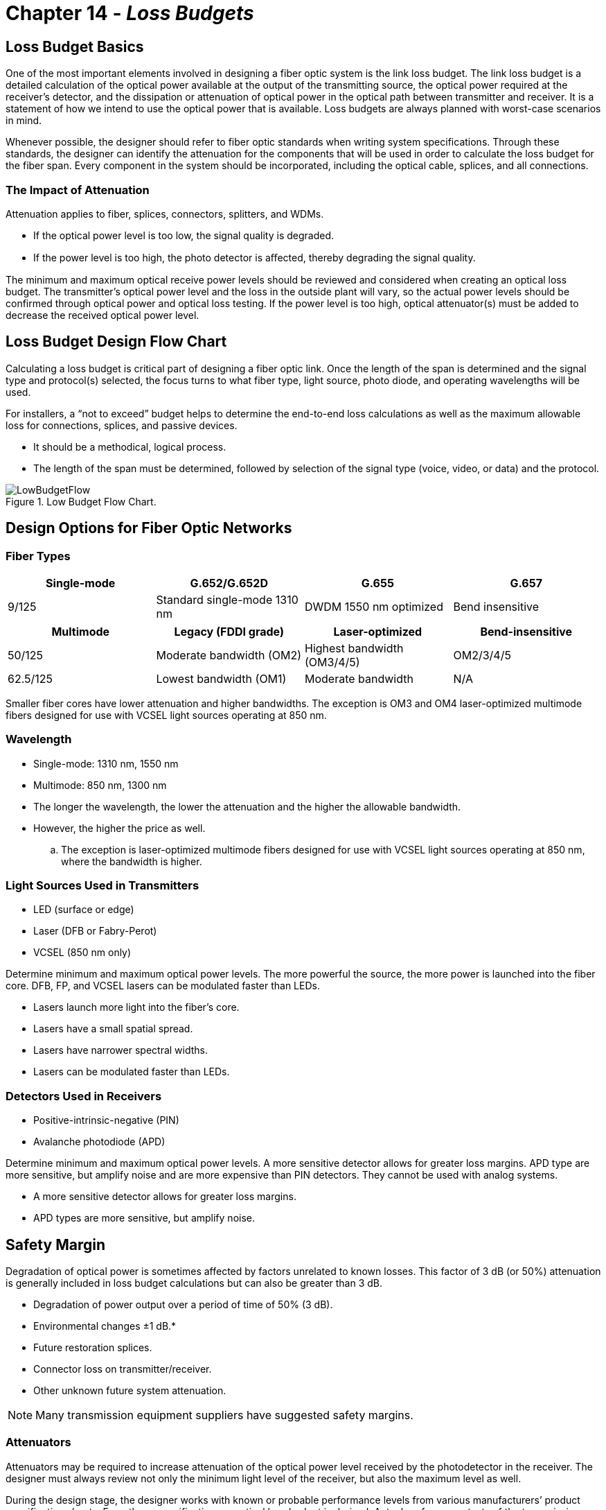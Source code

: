 :doctype: book
:title-page-background-image: image:CongruexLogo.png[]

= Chapter 14 - *_Loss Budgets_*

== Loss Budget Basics

One of the most important elements involved in designing a fiber optic system is the link loss budget. The link loss budget is a detailed calculation of the optical power available at the output of the transmitting source, the optical power required at the receiver’s detector, and the dissipation or attenuation of optical power in the optical path between transmitter and receiver. It is a statement of how we intend to use the optical power that is available. Loss budgets are always planned with worst-case scenarios in mind.

Whenever possible, the designer should refer to fiber optic standards when writing system specifications. Through these standards, the designer can identify the attenuation for the components that will be used in order to calculate the loss budget for the fiber span. Every component in the system should be incorporated, including the optical cable, splices, and all connections.

=== The Impact of Attenuation

Attenuation applies to fiber, splices, connectors, splitters, and WDMs.

* If the optical power level is too low, the signal quality is degraded.
* If the power level is too high, the photo detector is aﬀected, thereby degrading the signal quality.

The minimum and maximum optical receive power levels should be reviewed and considered when creating an optical loss budget. The transmitter’s optical power level and the loss in the outside plant will vary, so the actual power levels should be confirmed through optical power and optical loss testing. If the power level is too high, optical attenuator(s) must be added to decrease the received optical power level.

== Loss Budget Design Flow Chart

Calculating a loss budget is critical part of designing a fiber optic link. Once the length of the span is determined and the signal type and protocol(s) selected, the focus turns to what fiber type, light source, photo diode, and operating wavelengths will be used.

For installers, a “not to exceed” budget helps to determine the end-to-end loss calculations as well as the maximum allowable loss for connections, splices, and passive devices.

* It should be a methodical, logical process.
* The length of the span must be determined, followed by selection of the signal type (voice, video, or data) and the protocol.

.Low Budget Flow Chart.
image::media/LowBudgetFlow.png[align="center"]

== Design Options for Fiber Optic Networks

=== Fiber Types

[cols=4,options="header"]
[.autowidth]
|===
| Single-mode | G.652/G.652D | G.655 | G.657
|9/125
|Standard single-mode 1310 nm
|DWDM 1550 nm optimized
|Bend insensitive
|===

[cols=4,options="header"]
[.autowidth]
|===
|Multimode |Legacy (FDDI grade) |Laser-optimized |Bend-insensitive
|50/125
|Moderate bandwidth (OM2)
|Highest bandwidth (OM3/4/5)
|OM2/3/4/5
|62.5/125
|Lowest bandwidth (OM1)
|Moderate bandwidth
|N/A
|===

Smaller fiber cores have lower attenuation and higher bandwidths. The exception is OM3 and OM4 laser-optimized multimode fibers designed for use with VCSEL light sources operating at 850 nm.

=== Wavelength

* Single-mode: 1310 nm, 1550 nm
* Multimode: 850 nm, 1300 nm
* The longer the wavelength, the lower the attenuation and the higher the allowable bandwidth.
* However, the higher the price as well.
.. The exception is laser-optimized multimode fibers designed for use with VCSEL light sources operating at 850 nm, where the bandwidth is higher.

=== Light Sources Used in Transmitters

* LED (surface or edge)
* Laser (DFB or Fabry-Perot)
* VCSEL (850 nm only)

Determine minimum and maximum optical power levels. The more powerful the source, the more power is launched into the fiber core. DFB, FP, and VCSEL lasers can be modulated faster than LEDs.

* Lasers launch more light into the fiber’s core.
* Lasers have a small spatial spread.
* Lasers have narrower spectral widths.
* Lasers can be modulated faster than LEDs.

=== Detectors Used in Receivers

* Positive-intrinsic-negative (PIN)
* Avalanche photodiode (APD)

Determine minimum and maximum optical power levels. A more sensitive detector allows for greater loss margins. APD type are more sensitive, but amplify noise and are more expensive than PIN detectors. They cannot be used with analog systems.

* A more sensitive detector allows for greater loss margins.
* APD types are more sensitive, but amplify noise.

== Safety Margin

Degradation of optical power is sometimes affected by factors unrelated to known losses. This factor of 3 dB (or 50%) attenuation is generally included in loss budget calculations but can also be greater than 3 dB.

* Degradation of power output over a period of time of 50% (3 dB).
* Environmental changes ±1 dB.*
* Future restoration splices.
* Connector loss on transmitter/receiver.
* Other unknown future system attenuation.

[NOTE]
Many transmission equipment suppliers have suggested safety margins.

=== Attenuators

Attenuators may be required to increase attenuation of the optical power level received by the photodetector in the receiver. The designer must always review not only the minimum light level of the receiver, but also the maximum level as well.

During the design stage, the designer works with known or probable performance levels from various manufacturers’ product specification sheets. From these specifications, a optical loss budget is derived. Actual performance tests of the transmission products and the physical plant should be made to verify actual loss levels.

The need for a different level of attenuator may be required due to the actual performance levels versus the designed level.

=== Evaluating Optical Input Levels

Input power levels to an optical receiver must fall within the dynamic range of the device in order to properly perform the optical to electrical conversion process required to restore the original transmitted signal information. Dynamic range is the optical input power range in which the receiver can successfully operate to reproduce the transmitted information signal. Many optical receivers possess automatic gain
control (AGC) circuitry that enable the device to maintain a constant output over fluctuating, but limited, range of optical input power levels.

== Multimode System Budgets
The loss budget of an optical system is derived from the diﬀerence between the output light source at the transmitter and the photodetector’s minimum sensitivity. This budget ensures designers that enough optical power is available to meet specific quality values, e.g., bit error rate.

From this system loss budget, the system margin, fiber, splice and connector losses are subtracted. The subsequent balance is the excess loss. Should this amount be greater than the maximum amount of light allowed, the photodiode in the receiver will be oversaturated. In this case, the use of an optical attenuator will be required.

This attenuation allows the power or link margin to fall between the minimum and maximum power levels of the receiver. Since this number is dependent upon the final installed loss measurements and not the specified engineering measurements, the attenuator may need to be determined at the final acceptance phase of the installation.

.Example of a multimode transmission budget at 850 nm
image::media/MultimodeTransmission.png[align="center"]

In this example, a fiber link has been installed on a campus with the main cross connect (MC) panel in one building that connects to a intermediate cross connect (IC) at the building entrance. This in turn is linked to a horizontal cross connect (HC) panel, which services a number of users with multiple user telecommunications outlet assemblies (MUTOAs), all of which have connections. Th e four locations have
a maximum 0.75 dB attenuation for each connection per the TIA-568 standard. The total span distance from the MC to the MUTOA is one kilometer (3,281 feet), and the system is a 1 Gb/s network with laseroptimized 50/125-µm OM-4 fiber.

A 3 dB aging margin and a 2 dB repair margin have been added, which allows for degradation of the power level as well as possible additions, connections, or physical repairs in case of damage.

== Multimode System Loss Budget

.Multimode System Loss Budget.
image::media/lossBudget11.png[align="center"]

[NOTE]
A loss budget is used to calculate the estimated attenuation to verify that enough optical power is available for proper operation. Once the end-to-end optical loss report is completed, it should be compared to the loss budget for any adjustments required, including the need for optical attenuators.

== Multimode Wavelength Optimization

[cols=6,options="header"]
[.autowidth]
|===
2+| 2+|*850 nm* 2+|*1300 nm*
2+|*Fiber and Cable Combined*
|*Loss*
|*Bandwidth*
|*Loss*
|*Bandwidth*
|Th62.5/125
|*OM1*
|3.5 dB/km
|200 MHz-km
|1.5 dB/km
|500 MHz-km
|50/125
|*OM2*
|3.5 dB/km
|500 MHz-km
|0.8 dB/km
|1,000 MHz-km
|Laser-optimized 50/125
|*OM3*
|3.5 dB/km
|2000 MHz-km
|0.8 dB/km
|500 MHz-km
|Laser-optimized 50/125
|*OM4*
|2.5 dB/km
|4700 MHz-km
|0.8 dB/km
|500 MHz-km
|Laser-optimized 50/125
|*OM5*
|2.5 dB/km
|4700 MHz-km
|0.8 dB/km
|500 MHz-km
|===

[NOTE]
Notice that as the core size decreases, the loss decreases and the bandwidth increases.

=== User Options

By varying the type of light source and detector used, manufacturers can provide diﬀerent options for loss budgets. Example 1 uses a low-cost LED that can only handle a limited modulation rate (less than 622 Mb/s) along with a low-cost PIN photodiode in the receiver. This combination has the lowest cost and functions at both 850 nm and 1300 nm, but is bandwidth and modulation limited. Example 2 uses a much faster and higher power VCSEL light source in the transmitter with a low-cost PIN photodiode in the receiver. This is more common in Gigabit Ethernet or faster transmission products. Example 3 uses a Fabry-Perot laser and a PIN photodiode combination at 1300 nm, where there is no benefit in the use of a VCSEL, which is optimized for 850 nm transmission equipment.

Another task is to determine which wavelength and fiber structure is best for the bandwidth required.

[.center]
[grid="cols", frame="none"]
[%autowidth]
|===
2+^|*Source* 2+^|*Detector* |*Loss Budget* +
(dBm - dBm - dB) 
|
LED +
VCSEL +
Laser   ^|  
-15 dBm +
-5 dBm +
0 dBm ^|
PIN|
-30 dBm +
-30 dBm +
-30 dBm ^|
15.0 dB +
25.0 dB +
30.0 dB
|
|===

== 10/40/100 Gigabit Networks

As the data rates of fiber optic systems rise, physical network infrastructures must not only be reliable but also be ﬂexible enough to support increasing speeds and changing demands. Next generation 10, 40, and 100 Gigabit networks place a demand on infrastructure and electronics not previously seen. To achieve high data rates with high signal quality, 40 and 100 Gb/s systems must use either parallel optics (multiple fibers/ribbons), WDM technologies, and/or advanced modulation formats.

From a loss budget perspective, the fiber type and termination method are key factors in maintaining system performance. Not only is the attenuation (dB/km) of the fiber critical, the loss and reﬂectance from the chosen termination method will also have a major impact. Loss has always been and will remain a key issue as it relates to power. Once a network has more loss than power, it is no longer operational.

[cols=7,options="header"]
[.autowidth]
|===
|Year |Ethernet Speed |IEEE # |Designation ^|IEC # |Max Link Length |Max Insertion Loss
|1993
|Ethernet
^|802.3
|10BASE-FL
^|OM1/2
^|2 km
^|7.8 dB
|1995
|Fast Ethernet
^|802.3u
|100BASE-FX
^|OM1/2
^|2 km
^|6 dB
|1998
|1 Gigabit Ethernet
^|802.3z
|1000BASE-SX
^|OM1/2
^|550 m
^|4.5 dB
|2002
|10 Gigabit
^|802.3ae
|10GBASE-SR
^|OM3
^|300 m
^|2.6 dB
|2010 
|40 Gigabit 
^|802.3ba 
|40GBASE-SR4
^|
OM3 +
OM4
^|
100m +
150m
^|
1.9 dB +
1.5 dB
|2010
|100 Gigabit
^|
802.3ba +
802.3bm
^|
100GBASE-SR10 +
100GBASE-SR4
^|
OM3 +
OM4 +
OM4
^|
100m +
150m +
100m
^|
1.9 dB +
1.5 dB +
1.9 dB
|

|===

=== Maximum Cabling Distances

[cols7,options="header"]
|===
^|Cable type 2+^|1 GbE 2+^| 10GbE 2+^| 40/100 GbE 
||*Loss*
|*Length*
|*Loss*
|*Length*
|*Loss*
|*Length*
^|OM3
|4.5 dB
|1000 meters
|2.6 dB
|300 meters
|1.9 dB
|100 meters
^|OM4/5
|4.5 dB
|1100 meters
|3.1 dB
|400 meters
|1.5 dB
|150 meters

|===

* As data rates increase, the eﬀects of modal dispersion limit the transmission distance.
.. To maintain a high signal quality, the allowable path loss budget decreases.
.. Connector losses are lower when using VCSELs instead of LEDs.
.. High bandwidth laser-optimized fibers allow longer distances.
* Decrease the data rate per fiber to extend transmission distance.
.. CWDM.
.. Parallel optics – multiple or ribbon fibers and MPO connectors.

== Multimode Fiber Size Compatibility

With the increased use of higher bandwidth 50/125 OM3 and OM4 multimode fibers, there is a high chance these could be cross mated with legacy 62.5/125 OM1 fibers. There are four issues that affect the attenuation of the mismatched link.

. The diameter of the 50-µm core is smaller than the 62.5-µm core, which will create higher losses.  
. The numerical aperture of 50/125 micron is .20 and 62.5/125 fiber is .275. If the transmission occurs from the 50/125 fiber to the 62.5/125, the only loss should be that caused by the Fresnel surface reflections.
. If the transmission occurs from the larger 62.5/125 to the smaller 50/125, the loss will be higher.
. If a transmitter has a VCSEL light source, there is less attenuation as most of the optical energy is in the center of the fiber’s cores.

.Transmitting Fiber.
image::media/TransmitFiber.png[align="center"]

The tests used a two jumper test method with an worst case overfilled launch (OFL) condition and a restricted mode launch (RML) condition using either a 50 or 62.5 mode filter. The RML technique removed higher order modes from the multimode fibers, making up to a 5 dB difference in the test results. The single- mode to single-mode tests only used the RML technique as the light source was a FP laser.

.dB loss.
image::media/34dBLoss.png[align="center"]

== “Not to Exceed” Chart for Multimode Spans

“Not to exceed” spreadsheets are great for installers, contractors and inspectors. They identify the total loss values of the optical cable, connectors, and splices, and help to easily pinpoint fiber spans that are out of specification. Contractors and installers normally provide optical loss testing using the stabilized light sources and calibrated optical power meter to measure the attenuation levels between the transmission equipment’s patch panels to demonstrate proof of performance. These tests normally are performed bidirectionally and at 850 nm and 1300 nm, based on TIA-568 specifications for 62.5/125 graded-index multimode fibers for a given span length.

There is also a column for the additional connection loss (see Note 1), based on performing fiber optic testing when using the insertion loss technique as specified in TIA-455-171-A, test method B (attenuation by substitution measurement), and TIA-526-14B, method A (optical power loss measurements of installed multimode fiber plant). The final measurement in this column is a “not to exceed” number in dB.

.multimode Spans Not to Exceed.
image::media/NotToExceedMultimode.png[align="center"]

[NOTE]
====
. Attenuation numbers are rounded to the highest 1/100th of a dB.
. With patch panel column includes additional 0.75 dB as specified in TIA-568 for connection not included in light source and power meter reference using two reference jumpers and additional sleeve.
====

== Single-mode Wavelength Optimization

By changing the wavelength, the designer can take advantage of the diﬀerent loss, bandwidth and dispersion characteristics that optical fibers oﬀer.

[cols=5,options="header"]
[.autowidth]
|===

| 2+^| 9/125 G.652/652D (OS1/OS2) Fiber 2+^| 9/125 G.655 Fiber 

||*1310 nm* | *1550 nm* | *1310 nm*| *1550 nm*
|Loss | 0.5 dB/km | 0.4 dB/km | 0.5 dB/km | 0.35 dB/km
|Dispersion | 0.092 ps/nm2•km | 17 ps/nm•km | –7 to 25 ps/nm•km | 0.1 ps/nm•km
|Optimized for
|Minimal dispersion and moderate loss
|High dispersion and lowest loss
|High dispersion and moderate loss
|Lowest dispersion and lowest loss

|===

With single-mode fibers, the designer must be sure to match the wavelength and perform the bandwidth calculation. While attenuation may decrease, the optical bandwidth would also decrease without nonzero dispersion-shifted (NZDS) fiber optimized for use at 1550 nm.

=== User Options

By varying the type of light source and detector used, manufacturers can provide diﬀerent options for loss budgets. In examples 1 and 3 below, the only change was to add the more sensitive APD photodiode in the receiver. Example 2 uses a much higher powered DFB laser and the less sensitive PIN detector. This combination is used with analog AM CATV systems due to problems with noise.

Another related task is to select which wavelength is best for attenuation, dispersion, and WDM applications.

[.center]
[%autowidth]
[grid="cols", frame="none"]
|===
2+^|*Source* 2+^|*Detector* ^|*Loss Budget* +
(dBm - dBm - dB) 
|
Laser +
 +
   ^|  
0 dBm +
+10 dBm +
0 dBm ^|
PIN +
 +
APD|
-30 dBm +
-17 dBm +
-30 dBm ^|
30.0 dB +
27.0 dB +
45.0 dB
|
|===

== Single-mode System Budgets

The loss budget of an optical system is derived from the diﬀerence between the output light source at the transmitter and the photodetector’s minimum sensitivity. This budget ensures designers that enough optical power is available to meet specific quality values, e.g., bit error rate.

From this system loss budget, the system margin, fiber, splice and connector losses are subtracted. The subsequent balance is the excess loss. Should this amount be greater than the maximum amount of light allowed, the photodiode in the receiver will be oversaturated. In this case, the use of an optical attenuator will be required.

This attenuation allows the power or link margin to fall between the minimum and maximum power levels of the receiver. Since this number is dependent upon the final installed loss measurements and not the specified engineering measurements, the attenuator may need to be determined at the final acceptance phase of the installation.

When determining loss budgets using WDM technologies, the worst-case loss budget at each wavelength must be used to determine maximum transmission distance.

.Example of a single-mode transmission budget at 1310 nm.
image::media/SingleModeTransBudget.png[align="center"]

* Address receiver range.
* Address actual Tx level.
* 80 km.
* Fiber loss.

== Single-mode System Loss Budget

Single-mode systems designed for long spans and used for short or moderate spans may require optical attenuators to prevent the receiver’s photodetector from oversaturation. Check your system specifications for both minimum and maximum receive levels. A loss budget is used to calculate the estimated attenuation to verify that enough optical power is available for proper operation. Once the end-to-end optical loss report is completed, it should be compared to the loss budget for any adjustments required, including the need for optical attenuators.

image::media/SystemLoss111.png[600,600]

== “Not to Exceed” Chart for Single-mode Spans

“Not to exceed” spreadsheets are great for installers, contractors, and inspectors. They identify the total loss values of the optical cable, fiber, connectors, splices, and splitters, and help to easily pinpoint fiber spans that are out of specification. Contractors and installers normally provide optical loss testing using the stabilized light sources and calibrated optical power meter to measure the attenuation levels between the transmission equipment’s patch panels to demonstrate proof of performance. These tests normally are performed bidirectionally and at 1310 nm and 1550 nm. In single-mode systems these tests also are performed using the OTDR.

Based on generic specifications for G.652 single-mode fibers for a given span length for 1310-nm and 1550-nm wavelength-based systems.

In addition, a column has been added for the additional connection loss (1) based on performing fiber optic testing when using the insertion loss technique as specified in TIA-455-171-A, test method B (attenuation by substitution measurement) in this column is a “not to exceed” number in dB.

.Chart for Single Mode Spans.
image::media/ChartSingleModeSpans.png[align="center"]

[NOTE]
====
. Attenuation numbers are rounded to the highest 1/100th of a dB.
. With patch panel column includes additional 0.5 dB as specified in ITU-T G.671 for connection not included in light source and power meter reference using two reference jumpers and additional sleeve.
. Adjust splice loss to meet your requirements. Column is based on 0.1 dB/splice as specified in the Telcordia GR-20 and outside plant standard.
. Based on the inclusion of two pigtail splices and 6-km cable spans.
====

== Loss Budgets for FTTx Networks

Loss budgets for active Ethernet networks are based on a standard point-to-point format. This also applies to individual passive optical network (PON) spans before or after an optical splitter. Splitter attenuation must also be included in the loss budget, as it is the factor that limits the distance of a PON to 20 kilometers (12 miles). The loss through a single 1:32 splitter is equal to the attenuation of a 40-kilometer (26 mile) span.

=== General Rules for PON

. Length of fiber is less than or equal to 20 km.
. Loss should be no greater than 30 dB for Class A, Class B, and Class C and greater than 30 dB for Class B+ and Class C+.
. Splitters are bidirectional wavelength independent couplers (WIC).
.. Losses are consistent upstream/downstream at 1310/1490/1550 nm.
.. ODN splitter loss is calculated at 15.8 dB for 1:32 splitters, and 19.2 dB for 1:64 splitters.

=== General Rules for PON and Active Ethernet

. Splices are less than 0.1 dB per Telcordia GR-20 and GR-765.
. Connectors are less than 0.5 dB per ITU-T G.671.
. G.652 single-mode fiber with 1490 nm rating.
. Downstream attenuation is calculated at 1550 nm (0.3 dB/km).
. Upstream attenuation is calculated at 1310 nm (0.4 dB/km).
. RF overlay applications add 1.0 dB for the WDM.

=== General Rules for Active Ethernet

. Length of span limited by single-mode loss and dispersion; 100-kilometer spans are achievable.
. For bidirectional (BX) transmission, verify wavelength (1310 nm, 1490 nm, 1550 nm) and fiber options
(G.652, G.655) with system suppliers.
. Dual fiber (LX) can operate at 1310 nm or 1550 nm based on distance, attenuation, and chromatic
dispersion.
. SFP (GbE), SFP+ (10GbE), and XFP (10GbE) are common interfaces.
* PON criteria.
.. Identify expected OSP losses.
.. Select ODN class required.
.. Tx/Rx cards.
.. Address splitter attenuation.
.. Upstream and downstream fiber attenuation.
* Active Ethernet.
.. Can be longer than 20 km.
.. No splitter losses.
.. Single fiber bidirectional (BX).
.. Dual fiber unidirectional (LX).

== PON Architectures 

[float='right']
.G.984.2 Optical Interface Parameters. 
[cols=5,options="header",float=right]
[%autowidth]
|===
|Items|Unit 3+|Single fiber
5+|*OLT transmitter*
|Nominal bit rate
|Mbs
3+|2488.32
|Operating wavelength
|nm
3+|1480-1500
2+|ODN class
|A
|B
|C
|Mean launched power min
|dBm
|0
|+5
|+3
|Mean launched power max
|dBm
|+4
|+9
|+7
5+|*ONT receiver*
|Minimum sensitivity
|dBm
|-21
|-21
|-28
|Minimum overload
|dBm
|-1
|-1
|-8
|===

=== Transmitter and Receiver Specifications
The charts below show a typical G-PON Class A (5-20 dB), Class B (10-25 dB), and Class C (15-30 dB) transmitter and receiver optical power recommendations for services provided to the customer over the ODN. The fiber, splices, connector, and splitter losses need to subtracted from the loss budget, which leaves a suﬃcient safety margin to address future restorations and transitions.

=== Downstream Power Levels

In this example of the downstream transmission from the OLT to the ONT, the center wavelength of the spectrum is 1490 nm. Three power classifications are provided from the lower power Class A to the higher power class C cards. Not shown are classes B+, C+, and C++ for larger split configurations.

[float='right']
.G.984.2 Optical Interface Parameters at 1,244 Mb/s
[cols=5,options="header",float=right]
[%autowidth]
|===
|Items|Unit 3+|Single fiber
5+|*ONT transmitter*
|Nominal bit rate
|Mbs
3+|1244.16
|Operating wavelength
|nm
3+|1260-1360
2+|ODN Class
|A
|B
|C
|Mean launched power min
|dBm
|-3
|-2
|+2
|Mean launched power max
|dBm
|+2
|+3
|+7
5+|*OLT Receiver*
|Minimum sensitivity
|dBm
|-24
|-28
|-29
|Minimum overload
|dBm
|-3
|-7
|-8
|===

=== Upstream Power Levels

In this example of the upstream transmission from the ONT to the OLT, the center wavelength of the spectrum is 1310 nm. Three power classifications are provided from the lower power Class A to the higher power class C cards. Not shown are classes B+, C+, and C++ for larger split configurations. Both the OLT and ONT’s receivers have both the minimum and the overload optical power levels. Designers need to select the card lassification based on their loss budgets. Technicians need to confirm the power levels upon activation.

== P2MP System Budgets

.P2MP System Budgets.
image::media/P2MP.png[align="center"]

=== P2MP “Not to Exceed” Charts

* Fiber attenuation is 0.4 dB/km at 1310 nm and 0.35 dB/km at 1550 nm.
* Splice attenuation is 0.1 dB per splice.
* Patch panel attenuation is 0.5 dB per connection.

[cols=6,options="header"]
[%autowidth]
|===
|km |Fiber |Splices |Patch panel |1:32 splitter |Total, in dB

6+^|*1310 nm*
|1
|0.4
|0.4
|3.5
|15.8
|20.1
|5
|2.0
|0.4
|3.5
|15.8
|23.9
|15
|6.0
|0.8
|3.5
|15.8
|26.1
|20
|8.0
|1.0
|3.5
|15.8
|28.3
|===

[cols=6,options="header"]
[%autowidth]
|===
|km |Fiber |Splices |Patch panel |1:32 splitter |Total, in dB
6+^|*1550 nm*
|1
|0.3
|0.2
|3.5
|15.8
|19.8
|5
|1.5
|0.4
|3.5
|15.8
|21.2
|10
|3.0
|0.6
|3.5
|15.8
|22.9
|15
|4.5
|0.8
|3.5
|15.8
|24.6
|20
|6.0
|1.0
|3.5
|15.8
|26.3

|===

